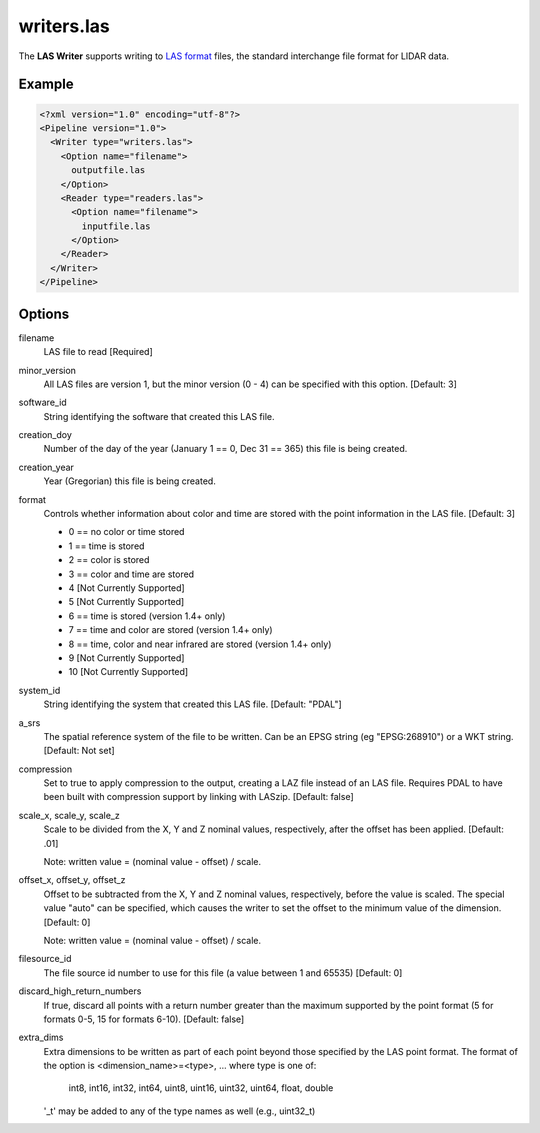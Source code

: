.. _writers.las:

writers.las
===========

The **LAS Writer** supports writing to `LAS format`_ files, the standard
interchange file format for LIDAR data.

Example
-------

.. code-block:: xml

  <?xml version="1.0" encoding="utf-8"?>
  <Pipeline version="1.0">
    <Writer type="writers.las">
      <Option name="filename">
        outputfile.las
      </Option>
      <Reader type="readers.las">
        <Option name="filename">
          inputfile.las
        </Option>
      </Reader>
    </Writer>
  </Pipeline>

Options
-------

filename
  LAS file to read [Required] 

minor_version
  All LAS files are version 1, but the minor version (0 - 4) can be specified
  with this option. [Default: 3]

software_id
  String identifying the software that created this LAS file.

creation_doy
  Number of the day of the year (January 1 == 0, Dec 31 == 365) this file is
  being created.
  
creation_year
  Year (Gregorian) this file is being created.
  
format
  Controls whether information about color and time are stored with the point
  information in the LAS file. [Default: 3]
  
  * 0 == no color or time stored
  * 1 == time is stored
  * 2 == color is stored
  * 3 == color and time are stored 
  * 4 [Not Currently Supported]
  * 5 [Not Currently Supported]
  * 6 == time is stored (version 1.4+ only)
  * 7 == time and color are stored (version 1.4+ only)
  * 8 == time, color and near infrared are stored (version 1.4+ only)
  * 9 [Not Currently Supported]
  * 10 [Not Currently Supported]
  
system_id
  String identifying the system that created this LAS file. [Default: "PDAL"]
  
a_srs
  The spatial reference system of the file to be written. Can be an EPSG string (eg "EPSG:268910") or a WKT string. [Default: Not set]
  
compression
  Set to true to apply compression to the output, creating a LAZ file instead
  of an LAS file.  Requires PDAL to have been built with compression support
  by linking with LASzip.  [Default: false]

scale_x, scale_y, scale_z
  Scale to be divided from the X, Y and Z nominal values, respectively, after
  the offset has been applied.  [Default: .01]

  Note: written value = (nominal value - offset) / scale.

offset_x, offset_y, offset_z
   Offset to be subtracted from the X, Y and Z nominal values, respectively,
   before the value is scaled.  The special value "auto" can be specified,
   which causes the writer to set the offset to the minimum value of the
   dimension.  [Default: 0]

   Note: written value = (nominal value - offset) / scale.
  
filesource_id
  The file source id number to use for this file (a value between
  1 and 65535) [Default: 0]

discard_high_return_numbers
  If true, discard all points with a return number greater than the maximum
  supported by the point format (5 for formats 0-5, 15 for formats 6-10).
  [Default: false]

extra_dims
  Extra dimensions to be written as part of each point beyond those specified
  by the LAS point format.  The format of the option is
  <dimension_name>=<type>, ... where type is one of:
      int8, int16, int32, int64, uint8, uint16, uint32, uint64, float, double
  '_t' may be added to any of the type names as well (e.g., uint32_t)

.. _LAS format: http://asprs.org/Committee-General/LASer-LAS-File-Format-Exchange-Activities.html
  
